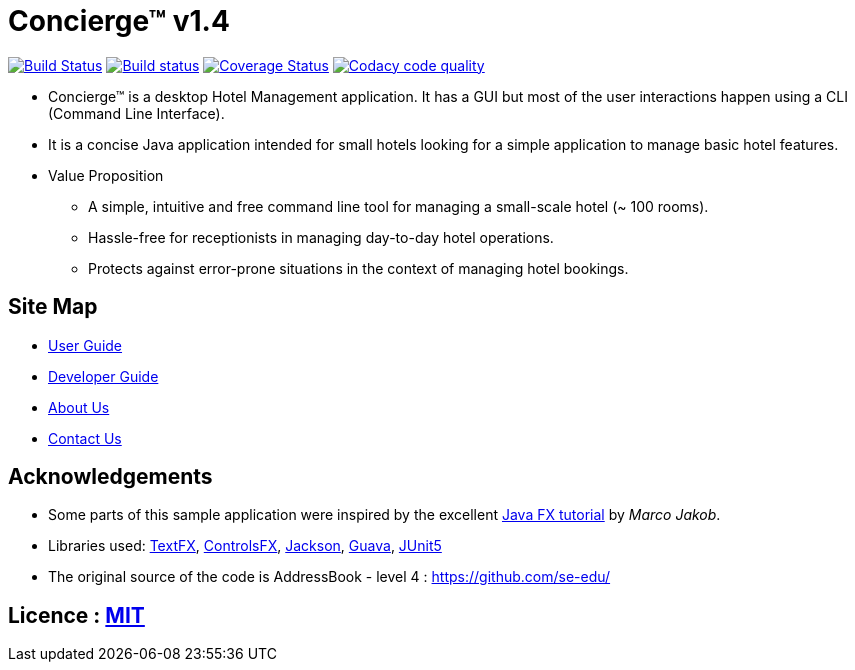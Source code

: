 = Concierge(TM) v1.4
ifdef::env-github,env-browser[:relfileprefix: docs/]

https://travis-ci.org/CS2103-AY1819S1-F11-2/main[image:https://travis-ci.org/CS2103-AY1819S1-F11-2/main.svg?branch=master[Build Status]]
https://ci.appveyor.com/project/CS2103-AY1819S1-F11-2/main[image:https://ci.appveyor.com/api/projects/status/3boko2x2vr5cc3w2?svg=true[Build status]]
https://coveralls.io/github/CS2103-AY1819S1-F11-2/main?branch=master[image:https://coveralls.io/repos/github/CS2103-AY1819S1-F11-2/main/badge.svg?branch=master[Coverage Status]]
image:https://api.codacy.com/project/badge/Grade/e246831fbe73495b83cc53e409ff7fb1["Codacy code quality", link="https://www.codacy.com/app/adamwth/main?utm_source=github.com&utm_medium=referral&utm_content=CS2103-AY1819S1-F11-2/main&utm_campaign=Badge_Grade"]

ifdef::env-github[]
image::docs/images/Ui.png[width="600"]
image::/docs/images/ConciergeFinal.png[width="600"]
endif::[]

* Concierge(TM) is a desktop Hotel Management application. It has a GUI but most of the user interactions happen using a CLI (Command Line Interface).
* It is a concise Java application intended for small hotels looking for a simple application to manage basic hotel features.
* Value Proposition
** A simple, intuitive and free command line tool for managing a small-scale hotel (~ 100 rooms).
** Hassle-free for receptionists in managing day-to-day hotel operations.
** Protects against error-prone situations in the context of managing hotel bookings.

== Site Map

* <<UserGuide#, User Guide>>
* <<DeveloperGuide#, Developer Guide>>
* <<AboutUs#, About Us>>
* <<ContactUs#, Contact Us>>

== Acknowledgements

* Some parts of this sample application were inspired by the excellent http://code.makery.ch/library/javafx-8-tutorial/[Java FX tutorial] by
_Marco Jakob_.
* Libraries used: https://github.com/TestFX/TestFX[TextFX], https://bitbucket.org/controlsfx/controlsfx/[ControlsFX], https://github.com/FasterXML/jackson[Jackson], https://github.com/google/guava[Guava], https://github.com/junit-team/junit5[JUnit5]
* The original source of the code is AddressBook - level 4 : https://github.com/se-edu/

== Licence : link:LICENSE[MIT]
